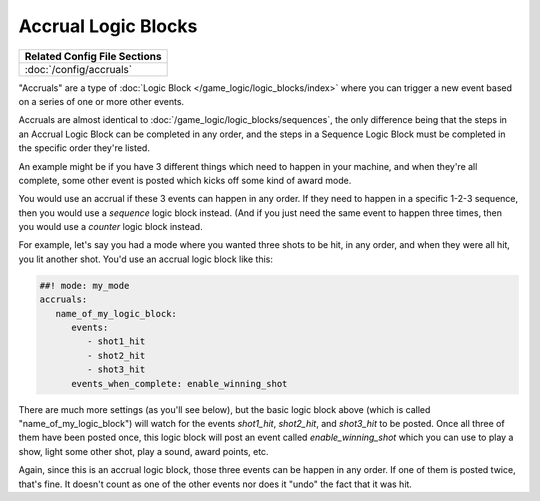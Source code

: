 Accrual Logic Blocks
====================

+------------------------------------------------------------------------------+
| Related Config File Sections                                                 |
+==============================================================================+
| :doc:`/config/accruals`                                                      |
+------------------------------------------------------------------------------+

"Accruals" are a type of :doc:`Logic Block </game_logic/logic_blocks/index>`
where you can trigger a new event based on a series of one or more other events.

Accruals are almost identical to :doc:`/game_logic/logic_blocks/sequences`, the
only difference being that the steps in an Accrual Logic Block can be completed
in any order, and the steps in a Sequence Logic Block must be completed in the
specific order they're listed.

An example might be if you have 3 different things which need to happen in your
machine, and when they're all complete, some other event is posted which
kicks off some kind of award mode.

You would use an accrual if these 3 events can happen in any order. If they
need to happen in a specific 1-2-3 sequence, then you would use a *sequence*
logic block instead. (And if you just need the same event to happen three times,
then you would use a *counter* logic block instead.

For example, let's say you had a mode where you wanted three shots to be hit,
in any order, and when they were all hit, you lit another shot. You'd use
an accrual logic block like this:

.. code-block:: mpf-config

  ##! mode: my_mode
  accruals:
     name_of_my_logic_block:
        events:
           - shot1_hit
           - shot2_hit
           - shot3_hit
        events_when_complete: enable_winning_shot

There are much more settings (as you'll see below), but the basic logic block
above (which is called "name_of_my_logic_block") will watch for the events
*shot1_hit*, *shot2_hit*, and *shot3_hit* to be posted. Once all three of them
have been posted once, this logic block will post an event called *enable_winning_shot*
which you can use to play a show, light some other shot, play a sound, award points, etc.

Again, since this is an accrual logic block, those three events can be happen in
any order. If one of them is posted twice, that's fine. It doesn't count as one of the
other events nor does it "undo" the fact that it was hit.


